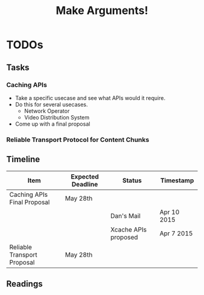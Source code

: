 #+TITLE: Make Arguments!

* TODOs
** Tasks
*** Caching APIs
	- Take a specific usecase and see what APIs would it require.
	- Do this for several usecases.
	  - Network Operator
	  - Video Distribution System
	- Come up with a final proposal
*** Reliable Transport Protocol for Content Chunks
*** 
** Timeline
   |-----------------------------+-------------------+----------------------+-------------|
   | Item                        | Expected Deadline | Status               | Timestamp   |
   |-----------------------------+-------------------+----------------------+-------------|
   | Caching APIs Final Proposal | May 28th          |                      |             |
   |                             |                   | Dan's Mail           | Apr 10 2015 |
   |                             |                   | Xcache APIs proposed | Apr 7 2015  |
   |-----------------------------+-------------------+----------------------+-------------|
   | Reliable Transport Proposal | May 28th          |                      |             |
   |-----------------------------+-------------------+----------------------+-------------|
** Readings
